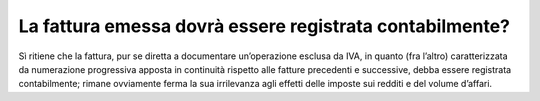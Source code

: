 La fattura emessa dovrà essere registrata contabilmente?
========================================================

Sì ritiene che la fattura, pur se diretta a documentare un’operazione
esclusa da IVA, in quanto (fra l’altro) caratterizzata da numerazione
progressiva apposta in continuità rispetto alle fatture precedenti e
successive, debba essere registrata contabilmente; rimane ovviamente
ferma la sua irrilevanza agli effetti delle imposte sui redditi e del
volume d’affari.